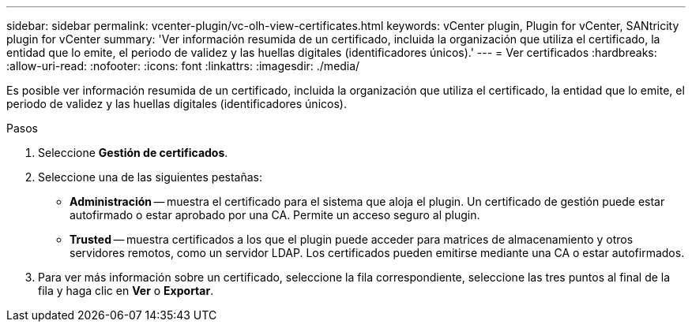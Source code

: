 ---
sidebar: sidebar 
permalink: vcenter-plugin/vc-olh-view-certificates.html 
keywords: vCenter plugin, Plugin for vCenter, SANtricity plugin for vCenter 
summary: 'Ver información resumida de un certificado, incluida la organización que utiliza el certificado, la entidad que lo emite, el periodo de validez y las huellas digitales (identificadores únicos).' 
---
= Ver certificados
:hardbreaks:
:allow-uri-read: 
:nofooter: 
:icons: font
:linkattrs: 
:imagesdir: ./media/


[role="lead"]
Es posible ver información resumida de un certificado, incluida la organización que utiliza el certificado, la entidad que lo emite, el periodo de validez y las huellas digitales (identificadores únicos).

.Pasos
. Seleccione *Gestión de certificados*.
. Seleccione una de las siguientes pestañas:
+
** *Administración* -- muestra el certificado para el sistema que aloja el plugin. Un certificado de gestión puede estar autofirmado o estar aprobado por una CA. Permite un acceso seguro al plugin.
** *Trusted* -- muestra certificados a los que el plugin puede acceder para matrices de almacenamiento y otros servidores remotos, como un servidor LDAP. Los certificados pueden emitirse mediante una CA o estar autofirmados.


. Para ver más información sobre un certificado, seleccione la fila correspondiente, seleccione las tres puntos al final de la fila y haga clic en *Ver* o *Exportar*.

